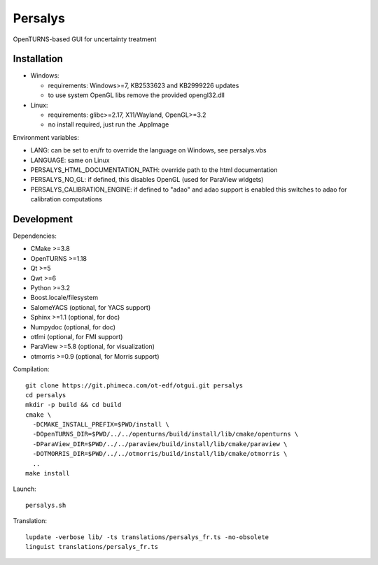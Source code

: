 Persalys
========
OpenTURNS-based GUI for uncertainty treatment

Installation
------------
- Windows:

  * requirements: Windows>=7, KB2533623 and KB2999226 updates
  * to use system OpenGL libs remove the provided opengl32.dll

- Linux:

  * requirements: glibc>=2.17, X11/Wayland, OpenGL>=3.2
  * no install required, just run the .AppImage

Environment variables:

- LANG: can be set to en/fr to override the language on Windows, see persalys.vbs
- LANGUAGE: same on Linux
- PERSALYS_HTML_DOCUMENTATION_PATH: override path to the html documentation
- PERSALYS_NO_GL: if defined, this disables OpenGL (used for ParaView widgets)
- PERSALYS_CALIBRATION_ENGINE: if defined to "adao" and adao support is enabled
  this switches to adao for calibration computations

Development
-----------
Dependencies:

- CMake >=3.8
- OpenTURNS >=1.18
- Qt >=5
- Qwt >=6
- Python >=3.2
- Boost.locale/filesystem
- SalomeYACS (optional, for YACS support)
- Sphinx >=1.1 (optional, for doc)
- Numpydoc (optional, for doc)
- otfmi (optional, for FMI support)
- ParaView >=5.8 (optional, for visualization)
- otmorris >=0.9 (optional, for Morris support)

Compilation::

    git clone https://git.phimeca.com/ot-edf/otgui.git persalys
    cd persalys
    mkdir -p build && cd build
    cmake \
      -DCMAKE_INSTALL_PREFIX=$PWD/install \
      -DOpenTURNS_DIR=$PWD/../../openturns/build/install/lib/cmake/openturns \
      -DParaView_DIR=$PWD/../../paraview/build/install/lib/cmake/paraview \
      -DOTMORRIS_DIR=$PWD/../../otmorris/build/install/lib/cmake/otmorris \
      ..
    make install

Launch::

    persalys.sh

Translation::

    lupdate -verbose lib/ -ts translations/persalys_fr.ts -no-obsolete
    linguist translations/persalys_fr.ts


